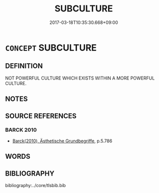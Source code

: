 # -*- mode: mandoku-tls-view -*-
#+TITLE: SUBCULTURE
#+DATE: 2017-03-18T10:35:30.668+09:00        
#+STARTUP: content
* =CONCEPT= SUBCULTURE
:PROPERTIES:
:CUSTOM_ID: uuid-af19e6b7-1471-42ee-9552-702716a3a757
:END:
** DEFINITION

NOT POWERFUL CULTURE WHICH EXISTS WITHIN A MORE POWERFUL CULTURE.

** NOTES

** SOURCE REFERENCES
*** BARCK 2010
 - [[cite:BARCK-2010][Barck(2010), Ästhetische Grundbegriffe]], p.5.786

** WORDS
   :PROPERTIES:
   :VISIBILITY: children
   :END:
** BIBLIOGRAPHY
bibliography:../core/tlsbib.bib
